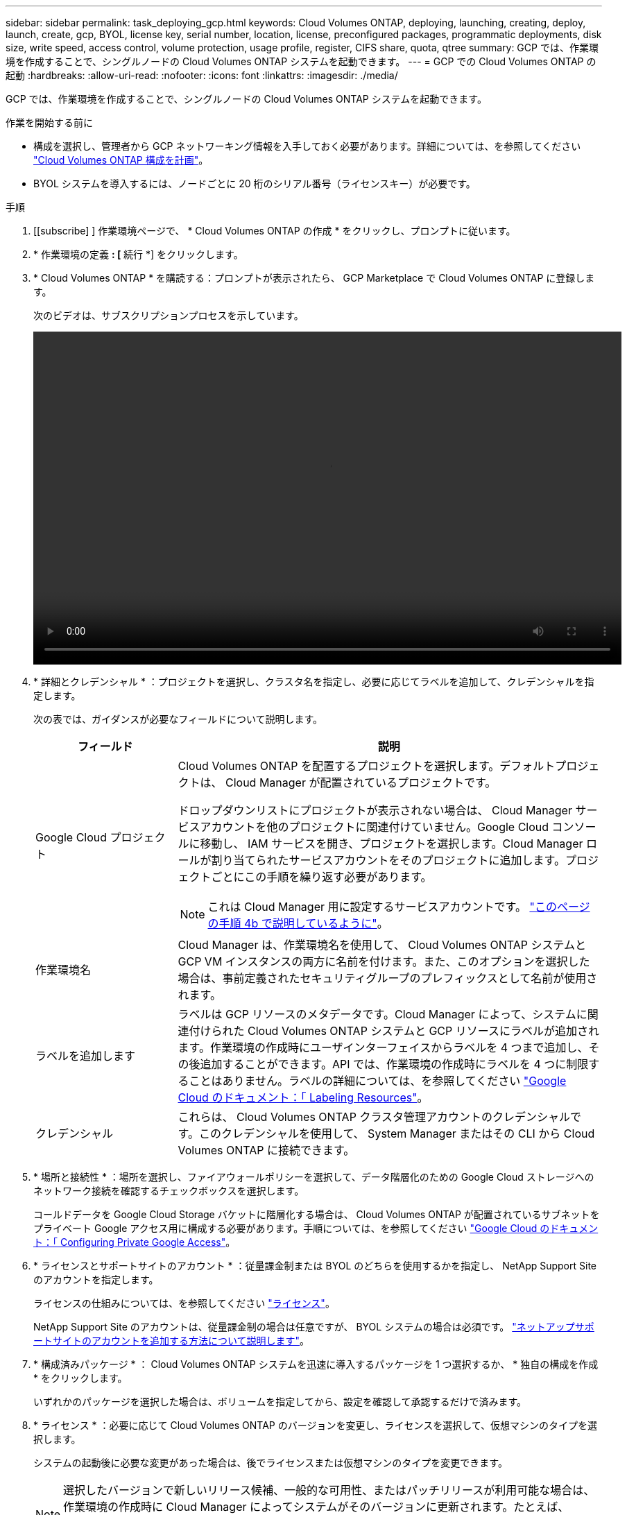 ---
sidebar: sidebar 
permalink: task_deploying_gcp.html 
keywords: Cloud Volumes ONTAP, deploying, launching, creating, deploy, launch, create, gcp, BYOL, license key, serial number, location, license, preconfigured packages, programmatic deployments, disk size, write speed, access control, volume protection, usage profile, register, CIFS share, quota, qtree 
summary: GCP では、作業環境を作成することで、シングルノードの Cloud Volumes ONTAP システムを起動できます。 
---
= GCP での Cloud Volumes ONTAP の起動
:hardbreaks:
:allow-uri-read: 
:nofooter: 
:icons: font
:linkattrs: 
:imagesdir: ./media/


[role="lead"]
GCP では、作業環境を作成することで、シングルノードの Cloud Volumes ONTAP システムを起動できます。

.作業を開始する前に
* 構成を選択し、管理者から GCP ネットワーキング情報を入手しておく必要があります。詳細については、を参照してください link:task_planning_your_config.html["Cloud Volumes ONTAP 構成を計画"]。
* BYOL システムを導入するには、ノードごとに 20 桁のシリアル番号（ライセンスキー）が必要です。


.手順
. [[subscribe] ] 作業環境ページで、 * Cloud Volumes ONTAP の作成 * をクリックし、プロンプトに従います。
. * 作業環境の定義 *: [* 続行 *] をクリックします。
. * Cloud Volumes ONTAP * を購読する：プロンプトが表示されたら、 GCP Marketplace で Cloud Volumes ONTAP に登録します。
+
次のビデオは、サブスクリプションプロセスを示しています。

+
video::video_subscribing_gcp.mp4[width=848,height=480]
. * 詳細とクレデンシャル * ：プロジェクトを選択し、クラスタ名を指定し、必要に応じてラベルを追加して、クレデンシャルを指定します。
+
次の表では、ガイダンスが必要なフィールドについて説明します。

+
[cols="25,75"]
|===
| フィールド | 説明 


| Google Cloud プロジェクト  a| 
Cloud Volumes ONTAP を配置するプロジェクトを選択します。デフォルトプロジェクトは、 Cloud Manager が配置されているプロジェクトです。

ドロップダウンリストにプロジェクトが表示されない場合は、 Cloud Manager サービスアカウントを他のプロジェクトに関連付けていません。Google Cloud コンソールに移動し、 IAM サービスを開き、プロジェクトを選択します。Cloud Manager ロールが割り当てられたサービスアカウントをそのプロジェクトに追加します。プロジェクトごとにこの手順を繰り返す必要があります。


NOTE: これは Cloud Manager 用に設定するサービスアカウントです。 link:task_getting_started_gcp.html#service-account["このページの手順 4b で説明しているように"]。



| 作業環境名 | Cloud Manager は、作業環境名を使用して、 Cloud Volumes ONTAP システムと GCP VM インスタンスの両方に名前を付けます。また、このオプションを選択した場合は、事前定義されたセキュリティグループのプレフィックスとして名前が使用されます。 


| ラベルを追加します | ラベルは GCP リソースのメタデータです。Cloud Manager によって、システムに関連付けられた Cloud Volumes ONTAP システムと GCP リソースにラベルが追加されます。作業環境の作成時にユーザインターフェイスからラベルを 4 つまで追加し、その後追加することができます。API では、作業環境の作成時にラベルを 4 つに制限することはありません。ラベルの詳細については、を参照してください https://cloud.google.com/compute/docs/labeling-resources["Google Cloud のドキュメント：「 Labeling Resources"^]。 


| クレデンシャル | これらは、 Cloud Volumes ONTAP クラスタ管理アカウントのクレデンシャルです。このクレデンシャルを使用して、 System Manager またはその CLI から Cloud Volumes ONTAP に接続できます。 
|===
. * 場所と接続性 * ：場所を選択し、ファイアウォールポリシーを選択して、データ階層化のための Google Cloud ストレージへのネットワーク接続を確認するチェックボックスを選択します。
+
コールドデータを Google Cloud Storage バケットに階層化する場合は、 Cloud Volumes ONTAP が配置されているサブネットをプライベート Google アクセス用に構成する必要があります。手順については、を参照してください https://cloud.google.com/vpc/docs/configure-private-google-access["Google Cloud のドキュメント：「 Configuring Private Google Access"^]。

. * ライセンスとサポートサイトのアカウント * ：従量課金制または BYOL のどちらを使用するかを指定し、 NetApp Support Site のアカウントを指定します。
+
ライセンスの仕組みについては、を参照してください link:concept_licensing.html["ライセンス"]。

+
NetApp Support Site のアカウントは、従量課金制の場合は任意ですが、 BYOL システムの場合は必須です。 link:task_adding_nss_accounts.html["ネットアップサポートサイトのアカウントを追加する方法について説明します"]。

. * 構成済みパッケージ * ： Cloud Volumes ONTAP システムを迅速に導入するパッケージを 1 つ選択するか、 * 独自の構成を作成 * をクリックします。
+
いずれかのパッケージを選択した場合は、ボリュームを指定してから、設定を確認して承認するだけで済みます。

. * ライセンス * ：必要に応じて Cloud Volumes ONTAP のバージョンを変更し、ライセンスを選択して、仮想マシンのタイプを選択します。
+
システムの起動後に必要な変更があった場合は、後でライセンスまたは仮想マシンのタイプを変更できます。

+

NOTE: 選択したバージョンで新しいリリース候補、一般的な可用性、またはパッチリリースが利用可能な場合は、作業環境の作成時に Cloud Manager によってシステムがそのバージョンに更新されます。たとえば、 Cloud Volumes ONTAP 9.5 RC1 と 9.5 GA を選択した場合、更新が行われます。あるリリースから別のリリース（ 9.4 から 9.5 など）への更新は行われません。

. * 基盤となるストレージリソース * ：初期アグリゲートの設定を選択します。ディスクタイプ、各ディスクのサイズ、データの階層化を有効にするかどうかを指定します。
+
ディスクタイプは初期ボリューム用です。以降のボリュームでは、別のディスクタイプを選択できます。

+
ディスクサイズは、最初のアグリゲート内のすべてのディスクと、シンプルプロビジョニングオプションを使用したときに Cloud Manager によって作成される追加のアグリゲートに適用されます。Advanced Allocation オプションを使用すると、異なるディスクサイズを使用するアグリゲートを作成できます。

+
ディスクの種類とサイズの選択については、を参照してください link:task_planning_your_config.html#sizing-your-system-in-gcp["GCP でシステムのサイジングを行う"]。

. * Write Speed & WORM * ：「 * Normal * 」または「 * High * write speed 」を選択し、必要に応じて Write Once 、 Read Many （ WORM ）ストレージをアクティブにします。
+
link:task_planning_your_config.html#choosing-a-write-speed["書き込み速度の詳細については、こちらをご覧ください。"]。

+
link:concept_worm.html["WORM ストレージの詳細については、こちらをご覧ください。"]。

. * ボリュームの作成 * ：新しいボリュームの詳細を入力するか、 * スキップ * をクリックします。
+
iSCSI を使用する場合は、この手順を省略してください。Cloud Manager では、 NFS および CIFS 専用のボリュームを作成できます。

+
このページの一部のフィールドは、説明のために用意されています。次の表では、ガイダンスが必要なフィールドについて説明します。

+
[cols="25,75"]
|===
| フィールド | 説明 


| サイズ | 入力できる最大サイズは、シンプロビジョニングを有効にするかどうかによって大きく異なります。シンプロビジョニングを有効にすると、現在使用可能な物理ストレージよりも大きいボリュームを作成できます。 


| アクセス制御（ NFS のみ） | エクスポートポリシーは、ボリュームにアクセスできるサブネット内のクライアントを定義します。デフォルトでは、 Cloud Manager はサブネット内のすべてのインスタンスへのアクセスを提供する値を入力します。 


| 権限とユーザー / グループ（ CIFS のみ） | これらのフィールドを使用すると、ユーザおよびグループ（アクセスコントロールリストまたは ACL とも呼ばれる）の共有へのアクセスレベルを制御できます。ローカルまたはドメインの Windows ユーザまたはグループ、 UNIX ユーザまたはグループを指定できます。ドメインの Windows ユーザ名を指定する場合は、 domain\username 形式でユーザのドメインを指定する必要があります。 


| スナップショットポリシー | Snapshot コピーポリシーは、自動的に作成される NetApp Snapshot コピーの頻度と数を指定します。NetApp Snapshot コピーは、パフォーマンスに影響を与えず、ストレージを最小限に抑えるポイントインタイムファイルシステムイメージです。デフォルトポリシーを選択することも、なしを選択することもできます。一時データには、 Microsoft SQL Server の tempdb など、 none を選択することもできます。 
|===
+
次の図は、 CIFS プロトコルの [Volume] ページの設定を示しています。

+
image:screenshot_cot_vol.gif["スクリーンショット： Cloud Volumes ONTAP インスタンスのボリュームページが表示されます。"]

. * CIFS セットアップ * ： CIFS プロトコルを選択した場合は、 CIFS サーバをセットアップします。
+
[cols="25,75"]
|===
| フィールド | 説明 


| DNS プライマリおよびセカンダリ IP アドレス | CIFS サーバの名前解決を提供する DNS サーバの IP アドレス。リストされた DNS サーバには、 CIFS サーバが参加するドメインの Active Directory LDAP サーバとドメインコントローラの検索に必要なサービスロケーションレコード（ SRV ）が含まれている必要があります。 


| 参加する Active Directory ドメイン | CIFS サーバを参加させる Active Directory （ AD ）ドメインの FQDN 。 


| ドメインへの参加を許可されたクレデンシャル | AD ドメイン内の指定した組織単位（ OU ）にコンピュータを追加するための十分な権限を持つ Windows アカウントの名前とパスワード。 


| CIFS サーバの NetBIOS 名 | AD ドメイン内で一意の CIFS サーバ名。 


| 組織単位 | CIFS サーバに関連付ける AD ドメイン内の組織単位。デフォルトは CN=Computers です。 


| DNS ドメイン | Cloud Volumes ONTAP Storage Virtual Machine （ SVM ）の DNS ドメイン。ほとんどの場合、ドメインは AD ドメインと同じです。 


| NTP サーバ | Active Directory DNS を使用して NTP サーバを設定するには、「 Active Directory ドメインを使用」を選択します。別のアドレスを使用して NTP サーバを設定する必要がある場合は、 API を使用してください。を参照してください link:api.html["Cloud Manager API 開発者ガイド"^] を参照してください。 
|===
. * 使用状況プロファイル、ディスクタイプ、階層化ポリシー * ：必要に応じて、 Storage Efficiency 機能を有効にして階層化ポリシーを変更するかどうかを選択します。
+
詳細については、を参照してください link:task_planning_your_config.html#choosing-a-volume-usage-profile["ボリューム使用率プロファイルについて"] および link:concept_data_tiering.html["データ階層化の概要"]。

. * データ階層化用 Google Cloud Platform アカウント * ： Google Cloud Platform アカウントに相互運用可能なストレージアクセスキーを提供して、データ階層化を設定します。データ階層化を無効にするには、 * Skip * をクリックします。
+
これらのキーを使用して、 Cloud Manager でデータ階層化用の Cloud Storage バケットを設定できます。詳細については、を参照してください link:task_adding_gcp_accounts.html["GCP アカウントのセットアップと Cloud Manager への追加"]。

. * レビューと承認 *: 選択内容を確認して確認します。
+
.. 設定の詳細を確認します。
.. [ 詳細情報 * （ More information * ） ] をクリックして、 Cloud Manager が購入するサポートと GCP リソースの詳細を確認します。
.. [* I understand ... * （理解しています ... * ） ] チェックボックスを選択
.. [Go*] をクリックします。




.結果
Cloud Manager は Cloud Volumes ONTAP システムを導入します。タイムラインで進行状況を追跡できます。

Cloud Volumes ONTAP システムの導入で問題が発生した場合は、障害メッセージを確認してください。作業環境を選択し、 * 環境の再作成 * をクリックすることもできます。

詳細については、を参照してください https://mysupport.netapp.com/cloudontap["NetApp Cloud Volumes ONTAP のサポート"^]。

.完了後
* CIFS 共有をプロビジョニングした場合は、ファイルとフォルダに対する権限をユーザまたはグループに付与し、それらのユーザが共有にアクセスしてファイルを作成できることを確認します。
* ボリュームにクォータを適用する場合は、 System Manager または CLI を使用します。
+
クォータを使用すると、ユーザ、グループ、または qtree が使用するディスク・スペースとファイル数を制限または追跡できます。



